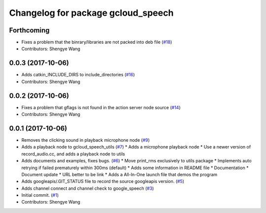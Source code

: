 ^^^^^^^^^^^^^^^^^^^^^^^^^^^^^^^^^^^
Changelog for package gcloud_speech
^^^^^^^^^^^^^^^^^^^^^^^^^^^^^^^^^^^

Forthcoming
-----------
* Fixes a problem that the binrary/libraries are not packed into deb file (`#18 <https://github.com/CogRob/gcloud_speech/issues/18>`_)
* Contributors: Shengye Wang

0.0.3 (2017-10-06)
------------------
* Adds catkin_INCLUDE_DIRS to include_directories (`#16 <https://github.com/CogRob/gcloud_speech/issues/16>`_)
* Contributors: Shengye Wang

0.0.2 (2017-10-06)
------------------
* Fixes a problem that gflags is not found in the action server node source (`#14 <https://github.com/CogRob/gcloud_speech/issues/14>`_)
* Contributors: Shengye Wang

0.0.1 (2017-10-06)
------------------
* Removes the clicking sound in playback microphone node (`#9 <https://github.com/CogRob/gcloud_speech/issues/9>`_)
* Adds a playback node to gcloud_speech_utils (`#7 <https://github.com/CogRob/gcloud_speech/issues/7>`_)
  * Adds a microphone playback node
  * Use a newer version of record_audio.cc, and adds a playback node to utils
* Adds documents and examples, fixes bugs. (`#6 <https://github.com/CogRob/gcloud_speech/issues/6>`_)
  * Move print_rms exclusively to utils package
  * Implements auto retrying if failed prematurely within 300ms (default)
  * Adds some information in README file
  * Documentation
  * Document update
  * URL better to be link
  * Adds a All-In-One launch file that demos the program
* Adds googleapis/.GIT_STATUS file to record the source googleapis version. (`#5 <https://github.com/CogRob/gcloud_speech/issues/5>`_)
* Adds channel connect and channel check to google_speech (`#3 <https://github.com/CogRob/gcloud_speech/issues/3>`_)
* Initial commit. (`#1 <https://github.com/CogRob/gcloud_speech/issues/1>`_)
* Contributors: Shengye Wang
